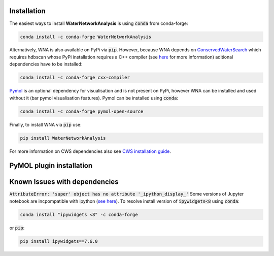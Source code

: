 Installation
============
The easiest ways to install **WaterNetworkAnalysis** is using :code:`conda` from conda-forge:

.. code:: bash

    conda install -c conda-forge WaterNetworkAnalysis

Alternatively, WNA is also available on PyPi via :code:`pip`. However, because WNA depends on `ConservedWaterSearch <https://conservedwatersearch.readthedocs.io/en/latest/installation.html>`_ which requires hdbscan whose PyPi installation requires a C++ compiler (see `here <https://conservedwatersearch.readthedocs.io/en/latest/installation.html>`_ for more information) aditional dependencies have to be installed:

.. code:: bash

   conda install -c conda-forge cxx-compiler

`Pymol <https://pymol.org/2/>`_ is an optional dependency for visualisation and is not present on PyPi, however WNA can be installed and used without it (bar pymol visualisation features). Pymol can be installed using :code:`conda`:

.. code:: bash

   conda install -c conda-forge pymol-open-source
 
Finally, to install WNA via :code:`pip` use:

.. code:: bash

   pip install WaterNetworkAnalysis

For more information on CWS dependencies also see `CWS installation guide <https://conservedwatersearch.readthedocs.io/en/latest/installation.html>`_.

PyMOL plugin installation
=========================

Known Issues with dependencies
==============================

:code:`AttributeError: 'super' object has no attribute '_ipython_display_'`
Some versions of Jupyter notebook are incpompatible with ipython (`see here <https://stackoverflow.com/questions/74279848/nglview-installed-but-will-not-import-inside-juypter-notebook-via-anaconda-navig>`_). To resolve install version of :code:`ipywidgets<8` using :code:`conda`: 

.. code:: bash

   conda install "ipywidgets <8" -c conda-forge

or :code:`pip`:

.. code:: bash

   pip install ipywidgets==7.6.0